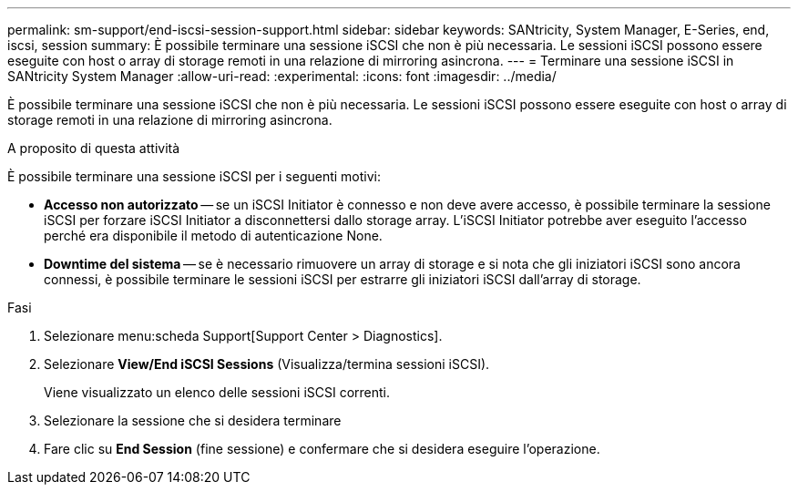---
permalink: sm-support/end-iscsi-session-support.html 
sidebar: sidebar 
keywords: SANtricity, System Manager, E-Series, end, iscsi, session 
summary: È possibile terminare una sessione iSCSI che non è più necessaria. Le sessioni iSCSI possono essere eseguite con host o array di storage remoti in una relazione di mirroring asincrona. 
---
= Terminare una sessione iSCSI in SANtricity System Manager
:allow-uri-read: 
:experimental: 
:icons: font
:imagesdir: ../media/


[role="lead"]
È possibile terminare una sessione iSCSI che non è più necessaria. Le sessioni iSCSI possono essere eseguite con host o array di storage remoti in una relazione di mirroring asincrona.

.A proposito di questa attività
È possibile terminare una sessione iSCSI per i seguenti motivi:

* *Accesso non autorizzato* -- se un iSCSI Initiator è connesso e non deve avere accesso, è possibile terminare la sessione iSCSI per forzare iSCSI Initiator a disconnettersi dallo storage array. L'iSCSI Initiator potrebbe aver eseguito l'accesso perché era disponibile il metodo di autenticazione None.
* *Downtime del sistema* -- se è necessario rimuovere un array di storage e si nota che gli iniziatori iSCSI sono ancora connessi, è possibile terminare le sessioni iSCSI per estrarre gli iniziatori iSCSI dall'array di storage.


.Fasi
. Selezionare menu:scheda Support[Support Center > Diagnostics].
. Selezionare *View/End iSCSI Sessions* (Visualizza/termina sessioni iSCSI).
+
Viene visualizzato un elenco delle sessioni iSCSI correnti.

. Selezionare la sessione che si desidera terminare
. Fare clic su *End Session* (fine sessione) e confermare che si desidera eseguire l'operazione.

